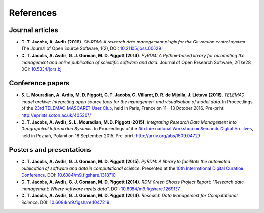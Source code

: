 References
==========

Journal articles
----------------

- **C. T. Jacobs, A. Avdis (2016)**. *Git-RDM: A research data management plugin for the Git version control system*. The Journal of Open Source Software, 1(2), DOI: `10.21105/joss.00029 <https://doi.org/10.21105/joss.00029>`_

- **C. T. Jacobs, A. Avdis, G. J. Gorman, M. D. Piggott (2014)**. *PyRDM: A Python-based library for automating the management and online publication of scientific software and data*. Journal of Open Research Software, 2(1):e28, DOI: `10.5334/jors.bj <https://doi.org/10.5334/jors.bj>`_

Conference papers
-----------------

- **S. L. Mouradian, A. Avdis, M. D. Piggott, C. T. Jacobs, C. Villaret, D. R. de Mijolla, J. Lietava (2016)**. *TELEMAC model archive: Integrating open-source tools for the management and visualisation of model data*. In Proceedings of the `23rd TELEMAC-MASCARET User Club <http://www.opentelemac.org/index.php/user-conference>`_, held in Paris, France on 11--13 October 2016. Pre-print: `http://eprints.soton.ac.uk/405307/ <http://eprints.soton.ac.uk/405307/>`_

- **C. T. Jacobs, A. Avdis, S. L. Mouradian, M. D. Piggott (2015)**. *Integrating Research Data Management into Geographical Information Systems*. In Proceedings of the `5th International Workshop on Semantic Digital Archives <http://sda2015.dke-research.de/>`_, held in Poznań, Poland on 18 September 2015. Pre-print: `http://arxiv.org/abs/1509.04729 <http://arxiv.org/abs/1509.04729>`_

Posters and presentations
-------------------------

- **C. T. Jacobs, A. Avdis, G. J. Gorman, M. D. Piggott (2015)**. *PyRDM: A library to facilitate the automated publication of software and data in computational science*. Presented at the `10th International Digital Curation Conference <http://www.dcc.ac.uk/events/idcc15>`_. DOI: `10.6084/m9.figshare.1318710 <https://doi.org/10.6084/m9.figshare.1318710>`_

- **C. T. Jacobs, A. Avdis, G. J. Gorman, M. D. Piggott (2014)**. *RDM Green Shoots Project Report: "Research data management: Where software meets data"*. DOI: `10.6084/m9.figshare.1269127 <https://doi.org/10.6084/m9.figshare.1269127>`_

- **C. T. Jacobs, A. Avdis, G. J. Gorman, M. D. Piggott (2014)**. *Research Data Management for Computational Science*. DOI: `10.6084/m9.figshare.1047219 <https://doi.org/10.6084/m9.figshare.1047219>`_


